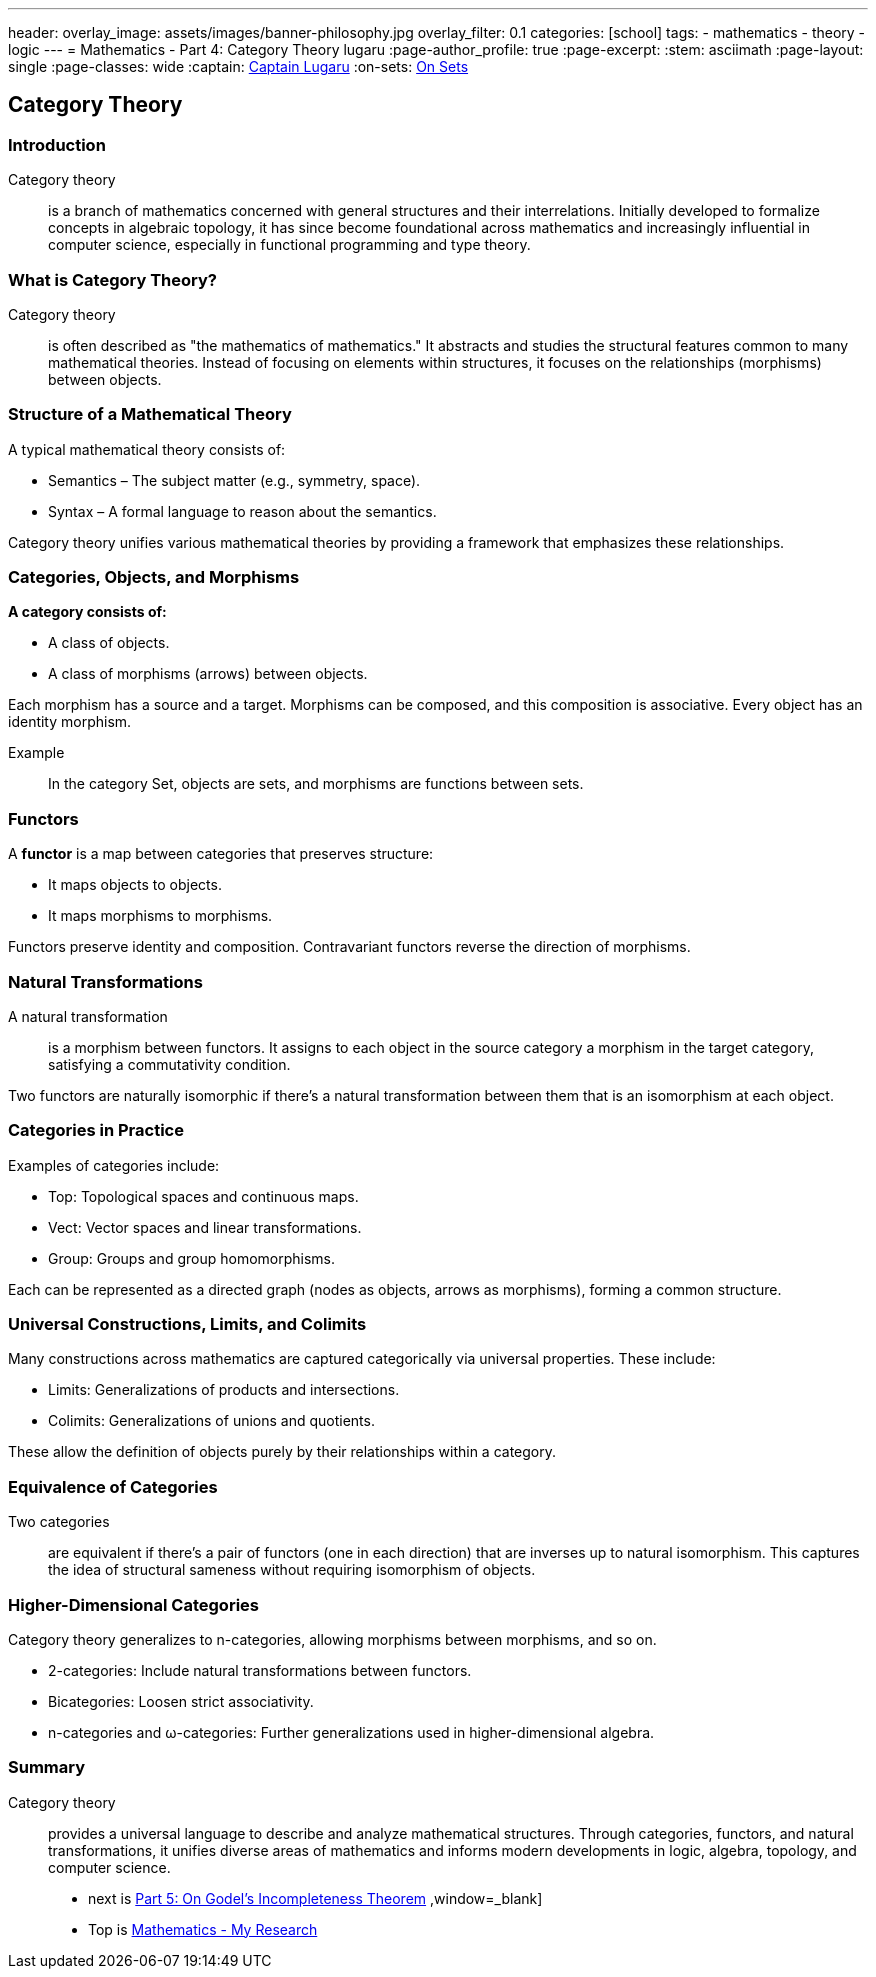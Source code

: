 ---
header:
  overlay_image: assets/images/banner-philosophy.jpg
  overlay_filter: 0.1
categories: [school]
tags:
  - mathematics
  - theory
  - logic
---
= Mathematics - Part 4: Category Theory
lugaru
:page-author_profile: true
:page-excerpt:
:stem: asciimath
:page-layout: single
:page-classes: wide
:captain: https://github.com/CaptainLugaru[Captain Lugaru,window=_blank]
:on-sets: link:/school/2025/07/11/On-Set-Theory.html[On Sets,window=_blank]

:on-top: link:/school/2025/07/01/On-Mathematics.html[Mathematics - My Research,window=_blank]

:on-next: link:/sindri-labs/school/2025/07/06/On-Godel-Incompleteness-Theorem.html[Part 5: On Godel's Incompleteness Theorem,window=_blank] ,window=_blank]

== Category Theory
=== Introduction

Category theory:: is a branch of mathematics concerned with general structures and their interrelations. Initially developed to formalize concepts in algebraic topology, it has since become foundational across mathematics and increasingly influential in computer science, especially in functional programming and type theory.

=== What is Category Theory?

Category theory:: is often described as "the mathematics of mathematics." It abstracts and studies the structural features common to many mathematical theories. Instead of focusing on elements within structures, it focuses on the relationships (morphisms) between objects.

=== Structure of a Mathematical Theory

A typical mathematical theory consists of:

- Semantics – The subject matter (e.g., symmetry, space).

- Syntax – A formal language to reason about the semantics.

Category theory unifies various mathematical theories by providing a framework that emphasizes these relationships.

=== Categories, Objects, and Morphisms

*A category consists of:*

- A class of objects.

- A class of morphisms (arrows) between objects.

Each morphism has a source and a target. Morphisms can be composed, and this composition is associative. Every object has an identity morphism.

Example:: In the category Set, objects are sets, and morphisms are functions between sets.

=== Functors

A *functor* is a map between categories that preserves structure:

- It maps objects to objects.

- It maps morphisms to morphisms.

Functors preserve identity and composition. Contravariant functors reverse the direction of morphisms.

=== Natural Transformations

A natural transformation:: is a morphism between functors. It assigns to each object in the source category a morphism in the target category, satisfying a commutativity condition.

Two functors are naturally isomorphic if there's a natural transformation between them that is an isomorphism at each object.

=== Categories in Practice

Examples of categories include:

- Top: Topological spaces and continuous maps.

- Vect: Vector spaces and linear transformations.

- Group: Groups and group homomorphisms.

Each can be represented as a directed graph (nodes as objects, arrows as morphisms), forming a common structure.

=== Universal Constructions, Limits, and Colimits

Many constructions across mathematics are captured categorically via universal properties. These include:

- Limits: Generalizations of products and intersections.

- Colimits: Generalizations of unions and quotients.

These allow the definition of objects purely by their relationships within a category.

=== Equivalence of Categories

Two categories:: are equivalent if there's a pair of functors (one in each direction) that are inverses up to natural isomorphism. This captures the idea of structural sameness without requiring isomorphism of objects.

=== Higher-Dimensional Categories

Category theory generalizes to n-categories, allowing morphisms between morphisms, and so on.

- 2-categories: Include natural transformations between functors.

- Bicategories: Loosen strict associativity.

- n-categories and ω-categories: Further generalizations used in higher-dimensional algebra.

=== Summary

Category theory:: provides a universal language to describe and analyze mathematical structures. Through categories, functors, and natural transformations, it unifies diverse areas of mathematics and informs modern developments in logic, algebra, topology, and computer science.
- next is {on-next}
- Top is {on-top}


